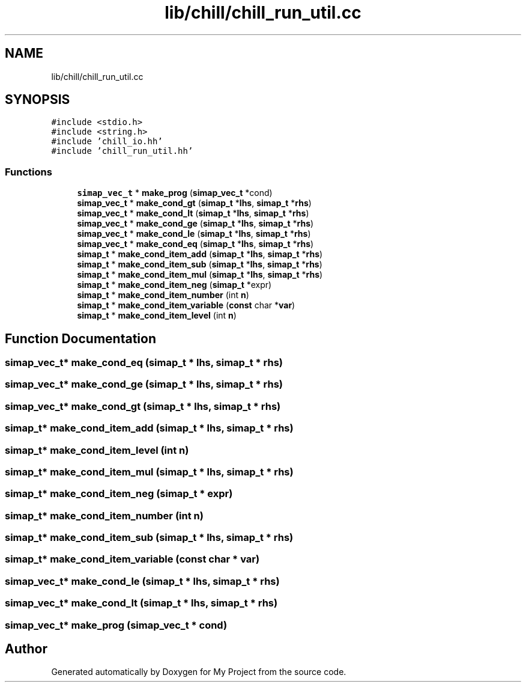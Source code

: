 .TH "lib/chill/chill_run_util.cc" 3 "Sun Jul 12 2020" "My Project" \" -*- nroff -*-
.ad l
.nh
.SH NAME
lib/chill/chill_run_util.cc
.SH SYNOPSIS
.br
.PP
\fC#include <stdio\&.h>\fP
.br
\fC#include <string\&.h>\fP
.br
\fC#include 'chill_io\&.hh'\fP
.br
\fC#include 'chill_run_util\&.hh'\fP
.br

.SS "Functions"

.in +1c
.ti -1c
.RI "\fBsimap_vec_t\fP * \fBmake_prog\fP (\fBsimap_vec_t\fP *cond)"
.br
.ti -1c
.RI "\fBsimap_vec_t\fP * \fBmake_cond_gt\fP (\fBsimap_t\fP *\fBlhs\fP, \fBsimap_t\fP *\fBrhs\fP)"
.br
.ti -1c
.RI "\fBsimap_vec_t\fP * \fBmake_cond_lt\fP (\fBsimap_t\fP *\fBlhs\fP, \fBsimap_t\fP *\fBrhs\fP)"
.br
.ti -1c
.RI "\fBsimap_vec_t\fP * \fBmake_cond_ge\fP (\fBsimap_t\fP *\fBlhs\fP, \fBsimap_t\fP *\fBrhs\fP)"
.br
.ti -1c
.RI "\fBsimap_vec_t\fP * \fBmake_cond_le\fP (\fBsimap_t\fP *\fBlhs\fP, \fBsimap_t\fP *\fBrhs\fP)"
.br
.ti -1c
.RI "\fBsimap_vec_t\fP * \fBmake_cond_eq\fP (\fBsimap_t\fP *\fBlhs\fP, \fBsimap_t\fP *\fBrhs\fP)"
.br
.ti -1c
.RI "\fBsimap_t\fP * \fBmake_cond_item_add\fP (\fBsimap_t\fP *\fBlhs\fP, \fBsimap_t\fP *\fBrhs\fP)"
.br
.ti -1c
.RI "\fBsimap_t\fP * \fBmake_cond_item_sub\fP (\fBsimap_t\fP *\fBlhs\fP, \fBsimap_t\fP *\fBrhs\fP)"
.br
.ti -1c
.RI "\fBsimap_t\fP * \fBmake_cond_item_mul\fP (\fBsimap_t\fP *\fBlhs\fP, \fBsimap_t\fP *\fBrhs\fP)"
.br
.ti -1c
.RI "\fBsimap_t\fP * \fBmake_cond_item_neg\fP (\fBsimap_t\fP *expr)"
.br
.ti -1c
.RI "\fBsimap_t\fP * \fBmake_cond_item_number\fP (int \fBn\fP)"
.br
.ti -1c
.RI "\fBsimap_t\fP * \fBmake_cond_item_variable\fP (\fBconst\fP char *\fBvar\fP)"
.br
.ti -1c
.RI "\fBsimap_t\fP * \fBmake_cond_item_level\fP (int \fBn\fP)"
.br
.in -1c
.SH "Function Documentation"
.PP 
.SS "\fBsimap_vec_t\fP* make_cond_eq (\fBsimap_t\fP * lhs, \fBsimap_t\fP * rhs)"

.SS "\fBsimap_vec_t\fP* make_cond_ge (\fBsimap_t\fP * lhs, \fBsimap_t\fP * rhs)"

.SS "\fBsimap_vec_t\fP* make_cond_gt (\fBsimap_t\fP * lhs, \fBsimap_t\fP * rhs)"

.SS "\fBsimap_t\fP* make_cond_item_add (\fBsimap_t\fP * lhs, \fBsimap_t\fP * rhs)"

.SS "\fBsimap_t\fP* make_cond_item_level (int n)"

.SS "\fBsimap_t\fP* make_cond_item_mul (\fBsimap_t\fP * lhs, \fBsimap_t\fP * rhs)"

.SS "\fBsimap_t\fP* make_cond_item_neg (\fBsimap_t\fP * expr)"

.SS "\fBsimap_t\fP* make_cond_item_number (int n)"

.SS "\fBsimap_t\fP* make_cond_item_sub (\fBsimap_t\fP * lhs, \fBsimap_t\fP * rhs)"

.SS "\fBsimap_t\fP* make_cond_item_variable (\fBconst\fP char * var)"

.SS "\fBsimap_vec_t\fP* make_cond_le (\fBsimap_t\fP * lhs, \fBsimap_t\fP * rhs)"

.SS "\fBsimap_vec_t\fP* make_cond_lt (\fBsimap_t\fP * lhs, \fBsimap_t\fP * rhs)"

.SS "\fBsimap_vec_t\fP* make_prog (\fBsimap_vec_t\fP * cond)"

.SH "Author"
.PP 
Generated automatically by Doxygen for My Project from the source code\&.
